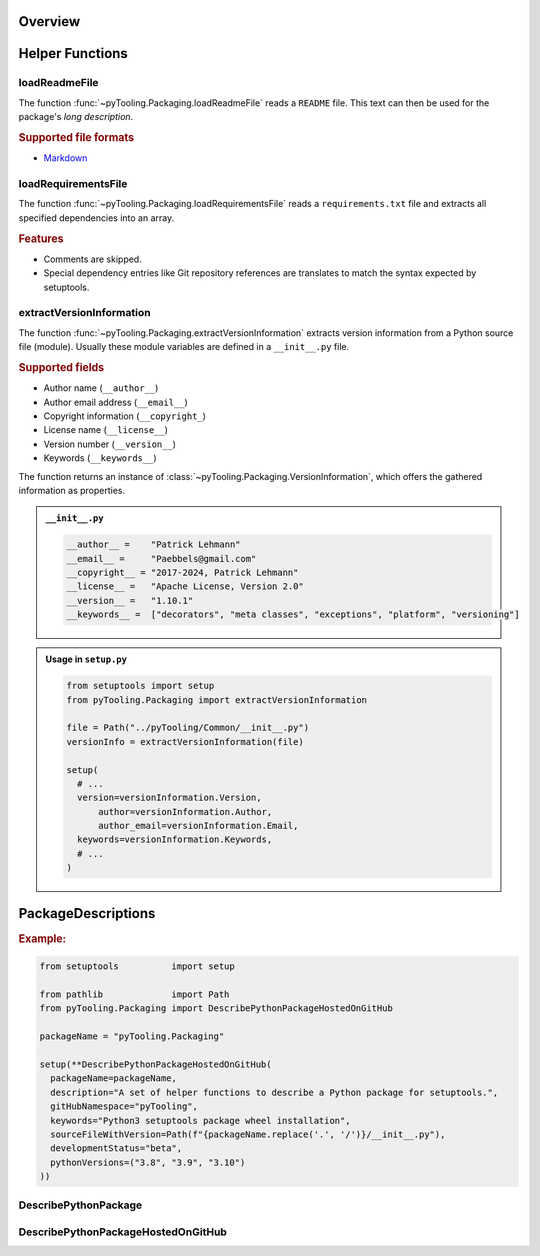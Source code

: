 .. _PACKAGING:

Overview
########

.. #contents:: Table of Contents
   :depth: 2

.. _PACKAGING/Helper:

Helper Functions
################

.. _PACKAGING/Helper/loadReadmeFile:

loadReadmeFile
**************

The function :func:`~pyTooling.Packaging.loadReadmeFile` reads a ``README`` file. This text can then be used for the
package's *long description*.

.. rubric:: Supported file formats

* `Markdown <https://daringfireball.net/projects/markdown/>`__


.. _PACKAGING/Helper/loadRequirementsFile:

loadRequirementsFile
********************

The function :func:`~pyTooling.Packaging.loadRequirementsFile` reads a ``requirements.txt`` file and extracts all
specified dependencies into an array.

.. rubric:: Features

* Comments are skipped.
* Special dependency entries like Git repository references are translates to match the syntax expected by setuptools.


.. _PACKAGING/Helper/extractVersionInformation:

extractVersionInformation
*************************

The function :func:`~pyTooling.Packaging.extractVersionInformation` extracts version information from a Python source
file (module). Usually these module variables are defined in a ``__init__.py`` file.

.. rubric:: Supported fields

* Author name (``__author__``)
* Author email address (``__email__``)
* Copyright information (``__copyright_``)
* License name (``__license__``)
* Version number (``__version__``)
* Keywords (``__keywords__``)

The function returns an instance of :class:`~pyTooling.Packaging.VersionInformation`, which offers the gathered
information as properties.

.. admonition:: ``__init__.py``

   .. code-block:: python

      __author__ =    "Patrick Lehmann"
      __email__ =     "Paebbels@gmail.com"
      __copyright__ = "2017-2024, Patrick Lehmann"
      __license__ =   "Apache License, Version 2.0"
      __version__ =   "1.10.1"
      __keywords__ =  ["decorators", "meta classes", "exceptions", "platform", "versioning"]

.. admonition:: Usage in ``setup.py``

   .. code-block:: python

      from setuptools import setup
      from pyTooling.Packaging import extractVersionInformation

      file = Path("../pyTooling/Common/__init__.py")
      versionInfo = extractVersionInformation(file)

      setup(
        # ...
        version=versionInformation.Version,
  	    author=versionInformation.Author,
  	    author_email=versionInformation.Email,
        keywords=versionInformation.Keywords,
        # ...
      )

.. _PACKAGING/Descriptions:

PackageDescriptions
###################

.. rubric:: Example:

.. code-block:: Python

   from setuptools          import setup

   from pathlib             import Path
   from pyTooling.Packaging import DescribePythonPackageHostedOnGitHub

   packageName = "pyTooling.Packaging"

   setup(**DescribePythonPackageHostedOnGitHub(
     packageName=packageName,
     description="A set of helper functions to describe a Python package for setuptools.",
     gitHubNamespace="pyTooling",
     keywords="Python3 setuptools package wheel installation",
     sourceFileWithVersion=Path(f"{packageName.replace('.', '/')}/__init__.py"),
     developmentStatus="beta",
     pythonVersions=("3.8", "3.9", "3.10")
   ))


.. _PACKAGING/Descriptions/Python:

DescribePythonPackage
*********************

.. TODO:: PACKAGING:: Needs documentation for DescribePythonPackage


.. _PACKAGING/Descriptions/GitHub:

DescribePythonPackageHostedOnGitHub
***********************************

.. TODO:: PACKAGING:: Needs documentation for DescribePythonPackageHostedOnGitHub
